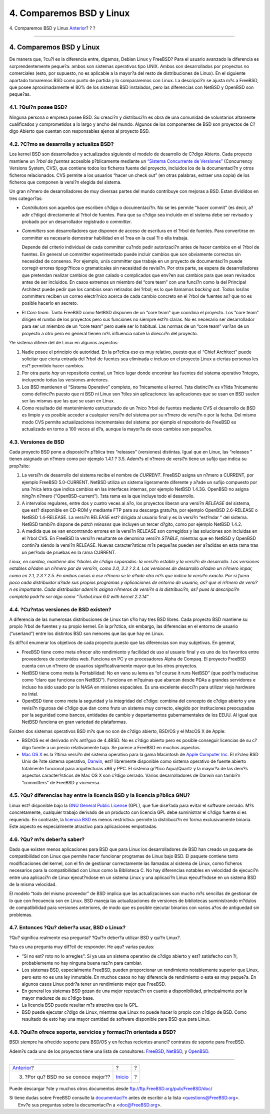 =========================
4. Comparemos BSD y Linux
=========================

.. raw:: html

   <div class="navheader">

4. Comparemos BSD y Linux
`Anterior <ar01s03.html>`__?
?
?

--------------

.. raw:: html

   </div>

.. raw:: html

   <div class="sect1">

.. raw:: html

   <div class="titlepage" xmlns="">

.. raw:: html

   <div>

.. raw:: html

   <div>

4. Comparemos BSD y Linux
-------------------------

.. raw:: html

   </div>

.. raw:: html

   </div>

.. raw:: html

   </div>

De manera que, ?cu?l es la diferencia entre, digamos, Debian Linux y
FreeBSD? Para el usuario avanzado la diferencia es sorprendentemente
peque?a: ambos son sistemas operativos tipo UNIX. Ambos son
desarrollados por proyectos no comerciales (esto, por supuesto, no es
aplicable a la mayor?a del resto de distribuciones de Linux). En el
siguiente apartado tomaremos BSD como punto de partida y lo compararemos
con Linux. La descripci?n se ajusta m?s a FreeBSD, que posee
aproximadamente el 80% de los sistemas BSD instalados, pero las
diferencias con NetBSD y OpenBSD son peque?as.

.. raw:: html

   <div class="sect2">

.. raw:: html

   <div class="titlepage" xmlns="">

.. raw:: html

   <div>

.. raw:: html

   <div>

4.1. ?Qui?n posee BSD?
~~~~~~~~~~~~~~~~~~~~~~

.. raw:: html

   </div>

.. raw:: html

   </div>

.. raw:: html

   </div>

Ninguna persona o empresa posee BSD. Su creaci?n y distribuci?n es obra
de una comunidad de voluntarios altamente cualificados y comprometidos a
lo largo y ancho del mundo. Algunos de los componentes de BSD son
proyectos de C?digo Abierto que cuentan con responsables ajenos al
proyecto BSD.

.. raw:: html

   </div>

.. raw:: html

   <div class="sect2">

.. raw:: html

   <div class="titlepage" xmlns="">

.. raw:: html

   <div>

.. raw:: html

   <div>

4.2. ?C?mo se desarrolla y actualiza BSD?
~~~~~~~~~~~~~~~~~~~~~~~~~~~~~~~~~~~~~~~~~

.. raw:: html

   </div>

.. raw:: html

   </div>

.. raw:: html

   </div>

Los kernel BSD son desarrollados y actualizados siguiendo el modelo de
desarrollo de C?digo Abierto. Cada proyecto mantiene un *?rbol de
fuentes* accesible p?blicamente mediante un `“Sistema Concurrente de
Versiones” <http://www.sourcegear.com/CVS/>`__ (Concurrency Versions
System, CVS), que contiene todos los ficheros fuente del proyecto,
incluidos los de la documentaci?n y otros ficheros relacionados. CVS
permite a los usuarios “hacer un check out” (en otras palabras, extraer
una copia) de los ficheros que componen la versi?n elegida del sistema.

Un gran n?mero de desarrolladores de muy diversas partes del mundo
contribuye con mejoras a BSD. Estan divididos en tres categor?as:

.. raw:: html

   <div class="itemizedlist">

-  *Contributors* son aquellos que escriben c?digo o documentaci?n. No
   se les permite “hacer commit” (es decir, a?adir c?digo) directamente
   al ?rbol de fuentes. Para que su c?digo sea incluido en el sistema
   debe ser revisado y probado por un desarrollador registrado o
   *committer*.

-  *Committers* son desarrolladores que disponen de acceso de escritura
   en el ?rbol de fuentes. Para convertirse en committer es necesario
   demostrar habilidad en el ?rea en la cual ?l o ella trabaja.

   Depende del criterio individual de cada committer cu?ndo pedir
   autorizaci?n antes de hacer cambios en el ?rbol de fuentes. En
   general un committer experimentado puede incluir cambios que son
   obviamente correctos sin necesidad de consenso. Por ejemplo, un/a
   committer que trabaje en un proyecto de documentaci?n puede corregir
   errores tipogr?ficos o gramaticales sin necesidad de revisi?n. Por
   otra parte, se espera de desarrolladores que pretendan realizar
   cambios de gran calado o complicados que env?en sus cambios para que
   sean revisados antes de ser incluidos. En casos extremos un miembro
   del “core team” con una funci?n como la del Principal Architect puede
   pedir que los cambios sean retirados del ?rbol; es lo que llamamos
   *backing out*. Todos los/las committers reciben un correo electr?nico
   acerca de cada cambio concreto en el ?rbol de fuentes as? que no es
   posible hacerlo en secreto.

-  El *Core team*. Tanto FreeBSD como NetBSD disponen de un “core team”
   que coordina el proyecto. Los “core team” dirigen el rumbo de los
   proyectos pero sus funciones no siempre est?n claras. No es necesario
   ser desarrollador para ser un miembro de un “core team” pero suele
   ser lo habitual. Las normas de un “core team” var?an de un proyecto a
   otro pero en general tienen m?s influencia sobre la direcci?n del
   proyecto.

.. raw:: html

   </div>

?te sistema difiere del de Linux en algunos aspectos:

.. raw:: html

   <div class="orderedlist">

#. Nadie posee el principio de autoridad. En la pr?ctica eso es muy
   relativo, puesto que el “Chief Architect” puede solicitar que cierta
   entrada del ?rbol de fuentes sea eliminada e incluso en el proyecto
   Linux a ciertas personas les est? permitido hacer cambios.

#. Por otra parte *hay* un repositorio central, un ?nico lugar donde
   encontrar las fuentes del sistema operativo ?ntegro, incluyendo todas
   las versiones anteriores.

#. Los BSD mantienen el “Sistema Operativo” completo, no ?nicamente el
   kernel. ?sta distinci?n es v?lida ?nicamente como definici?n puesto
   que ni BSD ni Linux son ?tiles sin aplicaciones: las aplicaciones que
   se usan en BSD suelen ser las mismas que las que se usan en Linux.

#. Como resultado del mantenimiento estructurado de un ?nico ?rbol de
   fuentes mediante CVS el desarrollo de BSD es limpio y es posible
   acceder a cualquier versi?n del sistema por su n?mero de versi?n o
   por la fecha. Del mismo modo CVS permite actualizaciones
   incrementales del sistema: por ejemplo el repositorio de FreeBSD es
   actualizado en torno a 100 veces al d?a, aunque la mayor?a de esos
   cambios son peque?os.

.. raw:: html

   </div>

.. raw:: html

   </div>

.. raw:: html

   <div class="sect2">

.. raw:: html

   <div class="titlepage" xmlns="">

.. raw:: html

   <div>

.. raw:: html

   <div>

4.3. Versiones de BSD
~~~~~~~~~~~~~~~~~~~~~

.. raw:: html

   </div>

.. raw:: html

   </div>

.. raw:: html

   </div>

Cada proyecto BSD pone a disposici?n p?blica tres “releases” (versiones)
distintas. Igual que en Linux, las “releases ” tienen asignado un n?mero
como por ejemplo 1.4.1 ? 3.5. Adem?s el n?mero de versi?n tiene un
sufijo que indica su prop?sito:

.. raw:: html

   <div class="orderedlist">

#. La versi?n de desarrollo del sistema recibe el nombre de *CURRENT*.
   FreeBSD asigna un n?mero a CURRENT, por ejemplo FreeBSD 5.0-CURRENT.
   NetBSD utiliza un sistema ligeramente diferente y a?ade un sufijo
   compuesto por una ?nica letra que indica cambios en las interfaces
   internas, por ejemplo NetBSD 1.4.3G. OpenBSD no asigna ning?n n?mero
   ("OpenBSD-current"). ?sta rama es la que incluye todo el desarrollo.

#. A intervalos regulares, entre dos y cuatro veces al a?o, los
   proyectos liberan una versi?n *RELEASE* del sistema, que est?
   disponible en CD-ROM y mediante FTP para su descarga gratu?ta, por
   ejemplo OpenBSD 2.6-RELEASE o NetBSD 1.4-RELEASE. La versi?n RELEASE
   est? dirigida al usuario final y es la versi?n “est?ndar ” del
   sistema. NetBSD tambi?n dispone de *patch releases* que incluyen un
   tercer d?gito, como por ejemplo NetBSD 1.4.2.

#. A medida que se van encontrando errores en la versi?n RELEASE son
   corregidos y las soluciones son incluidas en el ?rbol CVS. En FreeBSD
   la versi?n resultante se denomina versi?n *STABLE*, mientras que en
   NetBSD y OpenBSD contin?a siendo la versi?n RELEASE. Nuevas
   caracter?sticas m?s peque?as pueden ser a?adidas en esta rama tras un
   per?odo de pruebas en la rama CURRENT.

.. raw:: html

   </div>

*Linux, en cambio, mantiene dos ?rboles de c?digo separados: la versi?n
estable y la versi?n de desarrollo. Las versiones estables a?aden un
n?mero par de versi?n, como 2.0, 2.2 ? 2.4. Las versiones de desarrollo
a?aden un n?mero impar, como en 2.1, 2.3 ? 2.5. En ambos casos a ese
n?mero se le a?ade otro m?s que indica la versi?n exacta. Por si fuera
poco cada distribuidor a?ade sus propios programas y aplicaciones de
entorno de usuario, as? que el n?mero de versi?n es importante. Cada
distribuidor adem?s asigna n?meros de versi?n a la distribuci?n, as?
pues la descripci?n completa podr?a ser algo como “TurboLinux 6.0 with
kernel 2.2.14”*

.. raw:: html

   </div>

.. raw:: html

   <div class="sect2">

.. raw:: html

   <div class="titlepage" xmlns="">

.. raw:: html

   <div>

.. raw:: html

   <div>

4.4. ?Cu?ntas versiones de BSD existen?
~~~~~~~~~~~~~~~~~~~~~~~~~~~~~~~~~~~~~~~

.. raw:: html

   </div>

.. raw:: html

   </div>

.. raw:: html

   </div>

A diferencia de las numerosas distribuciones de Linux tan s?lo hay tres
BSD libres. Cada proyecto BSD mantiene su propio ?rbol de fuentes y su
propio kernel. En la pr?ctica, sin embargo, las diferencias en el
entorno de usuario (“userland”) entre los distintos BSD son menores que
las que hay en Linux.

Es dif?cil enumerar los objetivos de cada proyecto puesto que las
diferencias son muy subjetivas. En general,

.. raw:: html

   <div class="itemizedlist">

-  FreeBSD tiene como meta ofrecer alto rendimiento y facilidad de uso
   al usuario final y es uno de los favoritos entre proveedores de
   contenidos web. Funciona en PC y en procesadores Alpha de Compaq. El
   proyecto FreeBSD cuenta con un n?mero de usuarios significativamente
   mayor que los otros proyectos.

-  NetBSD tiene como meta la Portabilidad: No en vano su lema es “of
   course it runs NetBSD” (que podr?a traducirse como “claro que
   funciona con NetBSD”). Funciona en m?quinas que abarcan desde PDAs a
   grandes servidores e incluso ha sido usado por la NASA en misiones
   espaciales. Es una excelente elecci?n para utilizar viejo hardware no
   Intel.

-  OpenBSD tiene como meta la seguridad y la integridad del c?digo:
   combina del concepto de c?digo abierto y una revisi?n rigurosa del
   c?digo que dan como fruto un sistema muy correcto, elegido por
   instituciones preocupadas por la seguridad como bancos, entidades de
   cambio y departamentos gubernamentales de los EEUU. Al igual que
   NetBSD funciona en gran variedad de plataformas.

.. raw:: html

   </div>

Existen dos sistemas operativos BSD m?s que no son de c?digo abierto,
BSD/OS y el MacOS X de Apple:

.. raw:: html

   <div class="itemizedlist">

-  BSD/OS es el derivado m?s ant?guo de 4.4BSD. No es c?digo abierto
   pero es posible conseguir licencias de su c?digo fuente a un precio
   relativamente bajo. Se parece a FreeBSD en muchos aspectos.

-  `Mac OS X <http://www.apple.com/macosx/server/>`__ es la ?ltima
   versi?n del sistema operativo para la gama Macintosh de `Apple
   Computer Inc. <http://www.apple.com/>`__ El n?cleo BSD Unix de ?ste
   sistema operativo, `Darwin <http://developer.apple.com/darwin/>`__,
   est? libremente disponible como sistema operativo de fuente abierto
   totalmente funcional para arquitecturas x86 y PPC. El sistema gr?fico
   Aqua/Quartz y la mayor?a de las dem?s aspectos caracter?sticos de Mac
   OS X son c?digo cerrado. Varios desarrolladores de Darwin son tambi?n
   “committers” de FreeBSD y viceversa.

.. raw:: html

   </div>

.. raw:: html

   </div>

.. raw:: html

   <div class="sect2">

.. raw:: html

   <div class="titlepage" xmlns="">

.. raw:: html

   <div>

.. raw:: html

   <div>

4.5. ?Qu? diferencias hay entre la licencia BSD y la licencia p?blica GNU?
~~~~~~~~~~~~~~~~~~~~~~~~~~~~~~~~~~~~~~~~~~~~~~~~~~~~~~~~~~~~~~~~~~~~~~~~~~

.. raw:: html

   </div>

.. raw:: html

   </div>

.. raw:: html

   </div>

Linux est? disponible bajo la `GNU General Public
License <http://www.fsf.org/copyleft/gpl.html>`__ (GPL), que fue
dise?ada para evitar el software cerrado. M?s concretamente, cualquier
trabajo derivado de un producto con licencia GPL debe suministrar el
c?digo fuente si es requerido. En contraste, la `licencia
BSD <http://www.opensource.org/licenses/bsd-license.html>`__ es menos
restrictiva: permite la distribuci?n en forma exclusivamente binaria.
Este aspecto es especialmente atractivo para aplicaciones empotradas.

.. raw:: html

   </div>

.. raw:: html

   <div class="sect2">

.. raw:: html

   <div class="titlepage" xmlns="">

.. raw:: html

   <div>

.. raw:: html

   <div>

4.6. ?Qu? m?s deber?a saber?
~~~~~~~~~~~~~~~~~~~~~~~~~~~~

.. raw:: html

   </div>

.. raw:: html

   </div>

.. raw:: html

   </div>

Dado que existen menos aplicaciones para BSD que para Linux los
desarrolladores de BSD han creado un paquete de compatibilidad con Linux
que permite hacer funcionar programas de Linux bajo BSD. El paquete
contiene tanto modificaciones del kernel, con el fin de gestionar
correctamente las llamadas al sistema de Linux, como ficheros necesarios
para la compatibilidad con Linux como la Biblioteca C. No hay
diferencias notables en velocidad de ejecuci?n entre una aplicaci?n de
Linux ejecut?ndose en un sistema Linux y una aplicaci?n Linux
ejecut?ndose en un sistema BSD de la misma velocidad.

El modelo “todo del mismo proveedor” de BSD implica que las
actualizaciones son mucho m?s sencillas de gestionar de lo que con
frecuencia son en Linux. BSD maneja las actualizaciones de versiones de
bibliotecas suministrando m?dulos de compatibilidad para versiones
anteriores, de modo que es posible ejecutar binarios con varios a?os de
antiguedad sin problemas.

.. raw:: html

   </div>

.. raw:: html

   <div class="sect2">

.. raw:: html

   <div class="titlepage" xmlns="">

.. raw:: html

   <div>

.. raw:: html

   <div>

4.7. Entonces ?Qu? deber?a usar, BSD o Linux?
~~~~~~~~~~~~~~~~~~~~~~~~~~~~~~~~~~~~~~~~~~~~~

.. raw:: html

   </div>

.. raw:: html

   </div>

.. raw:: html

   </div>

?Qu? significa realmente esa pregunta? ?Qui?n deber?a utilizar BSD y
qui?n Linux?.

?sta es una pregunta muy dif?cil de responder. He aqu? varias pautas:

.. raw:: html

   <div class="itemizedlist">

-  “Si no est? roto no lo arregles”: Si ya usa un sistema operativo de
   c?digo abierto y est? satisfecho con ?l, probablemente no hay ninguna
   buena raz?n para cambiar.

-  Los sistemas BSD, especialmente FreeBSD, pueden proporcionar un
   rendimiento notablemente superior que Linux, pero esto no es una ley
   inmutable. En muchos casos no hay diferencia de rendimiento o esta es
   muy peque?a. En algunos casos Linux podr?a tener un rendimiento mejor
   que FreeBSD.

-  En general los sistemas BSD gozan de una mejor reputaci?n en cuanto a
   disponibilidad, principalmente por la mayor madurez de su c?digo
   base.

-  La licencia BSD puede resultar m?s atractiva que la GPL.

-  BSD puede ejecutar c?digo de Linux, mientras que Linux no puede hacer
   lo propio con c?digo de BSD. Como resultado de esto hay una mayor
   cantidad de software disponible para BSD que para Linux.

.. raw:: html

   </div>

.. raw:: html

   </div>

.. raw:: html

   <div class="sect2">

.. raw:: html

   <div class="titlepage" xmlns="">

.. raw:: html

   <div>

.. raw:: html

   <div>

4.8. ?Qui?n ofrece soporte, servicios y formaci?n orientada a BSD?
~~~~~~~~~~~~~~~~~~~~~~~~~~~~~~~~~~~~~~~~~~~~~~~~~~~~~~~~~~~~~~~~~~

.. raw:: html

   </div>

.. raw:: html

   </div>

.. raw:: html

   </div>

BSDi siempre ha ofrecido soporte para BSD/OS y en fechas recientes
anunci? contratos de soporte para FreeBSD.

Adem?s cada uno de los proyectos tiene una lista de consultores:
`FreeBSD <../../../../commercial/consulting_bycat.html>`__,
`NetBSD <http://www.netbsd.org/gallery/consultants.html>`__, y
`OpenBSD <http://www.openbsd.org/support.html>`__.

.. raw:: html

   </div>

.. raw:: html

   </div>

.. raw:: html

   <div class="navfooter">

--------------

+----------------------------------------+---------------------------+-----+
| `Anterior <ar01s03.html>`__?           | ?                         | ?   |
+----------------------------------------+---------------------------+-----+
| 3. ?Por qu? BSD no se conoce mejor??   | `Inicio <index.html>`__   | ?   |
+----------------------------------------+---------------------------+-----+

.. raw:: html

   </div>

Puede descargar ?ste y muchos otros documentos desde
ftp://ftp.FreeBSD.org/pub/FreeBSD/doc/

| Si tiene dudas sobre FreeBSD consulte la
  `documentaci?n <http://www.FreeBSD.org/docs.html>`__ antes de escribir
  a la lista <questions@FreeBSD.org\ >.
|  Env?e sus preguntas sobre la documentaci?n a <doc@FreeBSD.org\ >.
